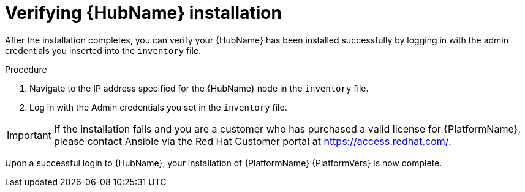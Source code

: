 [id="proc-verify-hub-installation_{context}"]

= Verifying {HubName} installation

[role="_abstract"]
After the installation completes, you can verify your {HubName} has been installed successfully by logging in with the admin credentials you inserted into the `inventory` file.

.Procedure
. Navigate to the IP address specified for the {HubName} node in the `inventory` file.
. Log in with the Admin credentials you set in the `inventory` file.


[IMPORTANT]
====
If the installation fails and you are a customer who has purchased a valid license for {PlatformName}, please contact Ansible via the Red Hat Customer portal at https://access.redhat.com/.
====

Upon a successful login to {HubName}, your installation of {PlatformName} {PlatformVers} is now complete.

